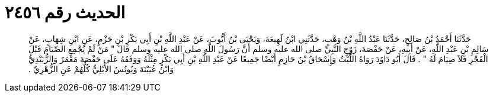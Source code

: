 
= الحديث رقم ٢٤٥٦

[quote.hadith]
حَدَّثَنَا أَحْمَدُ بْنُ صَالِحٍ، حَدَّثَنَا عَبْدُ اللَّهِ بْنُ وَهْبٍ، حَدَّثَنِي ابْنُ لَهِيعَةَ، وَيَحْيَى بْنُ أَيُّوبَ، عَنْ عَبْدِ اللَّهِ بْنِ أَبِي بَكْرِ بْنِ حَزْمٍ، عَنِ ابْنِ شِهَابٍ، عَنْ سَالِمِ بْنِ عَبْدِ اللَّهِ، عَنْ أَبِيهِ، عَنْ حَفْصَةَ، زَوْجِ النَّبِيِّ صلى الله عليه وسلم أَنَّ رَسُولَ اللَّهِ صلى الله عليه وسلم قَالَ ‏"‏ مَنْ لَمْ يُجْمِعِ الصِّيَامَ قَبْلَ الْفَجْرِ فَلاَ صِيَامَ لَهُ ‏"‏ ‏.‏ قَالَ أَبُو دَاوُدَ رَوَاهُ اللَّيْثُ وَإِسْحَاقُ بْنُ حَازِمٍ أَيْضًا جَمِيعًا عَنْ عَبْدِ اللَّهِ بْنِ أَبِي بَكْرٍ مِثْلَهُ وَوَقَفَهُ عَلَى حَفْصَةَ مَعْمَرٌ وَالزُّبَيْدِيُّ وَابْنُ عُيَيْنَةَ وَيُونُسُ الأَيْلِيُّ كُلُّهُمْ عَنِ الزُّهْرِيِّ ‏.‏